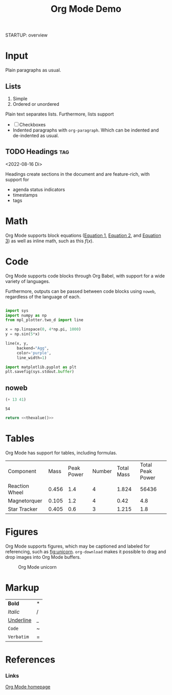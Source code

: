 





#+title:Org Mode Demo
STARTUP: overview
#+CREATED: <2022-04-20 Wed 00:58>



* Input

Plain paragraphs as usual.

** Lists

1. Simple
2. Ordered or unordered

Plain text separates lists. Furthermore, lists support

- [ ] Checkboxes
- Indented paragraphs with ~org-paragraph~.
  Which can be indented and de-indented as usual.

** TODO Headings                                                     :tag:
<2022-08-16 Di>

Headings create sections in the document and are feature-rich, with support for

- agenda status indicators
- timestamps
- tags


* Math

Org Mode supports block equations ([[eq:1][Equation 1]], [[eq:2][Equation 2]], and [[eq:3][Equation 3]]) as well as inline math, such as this $f(x)$.

#+NAME: eqn:1
\begin{equation}
        f(x) = 2\cdot x^{2^4}
\end{equation}

#+NAME: eq:2
\begin{equation}
f(y) = 3\cdot f(x)
\end{equation}

#+NAME: eq:3
\begin{equation}
f(z) = f(x) * f(y)
\end{equation}

* Code

Org Mode supports code blocks through Org Babel, with support for a wide variety of languages.

Furthermore, outputs can be passed between code blocks using ~noweb~, regardless of the language of each.

#+begin_src python :results output file :file /tmp/tmp.png

import sys
import numpy as np
from mpl_plotter.two_d import line

x = np.linspace(0, 4*np.pi, 1000)
y = np.sin(5*x)

line(x, y,
     backend="Agg",
     color='purple',
     line_width=1)

import matplotlib.pyplot as plt
plt.savefig(sys.stdout.buffer)

#+end_src

#+RESULTS:
[[file:/tmp/tmp.png]]

** noweb

#+NAME: thevalue
#+begin_src emacs-lisp :noweb yes
(+ 13 41)
#+end_src

#+RESULTS: thevalue
: 54

#+begin_src python :noweb yes
return <<thevalue()>>
#+end_src

#+RESULTS:
: 54

* Tables

Org Mode has support for tables, including formulas.

| Component      |  Mass | Peak Power | Number | Total Mass | Total Peak Power |
| Reaction Wheel | 0.456 |        1.4 |      4 |      1.824 |            56436 |
| Magnetorquer   | 0.105 |        1.2 |      4 |       0.42 |              4.8 |
| Star Tracker   | 0.405 |        0.6 |      3 |      1.215 |              1.8 |
#+TBLFM: $5=@$2*@$4::$6=$3*$4

* Figures

Org Mode supports figures, which may be captioned and labeled for referencing, such as [[fig:unicorn]]. ~org-download~ makes it possible to drag and drop images into Org Mode buffers.

#+CAPTION: Org Mode unicorn
#+NAME: fig:unicorn
[[file:figures/Figures/2022-08-03_14-06-14_org-mode-unicorn.svg]]

* Markup

| *Bold*      | * |
| /Italic/    | / |
| _Underline_ | _ |
| ~Code~      | ~ |
| =Verbatim=  | = |

* References
*** Links

[[https://orgmode.org/][Org Mode homepage]]
